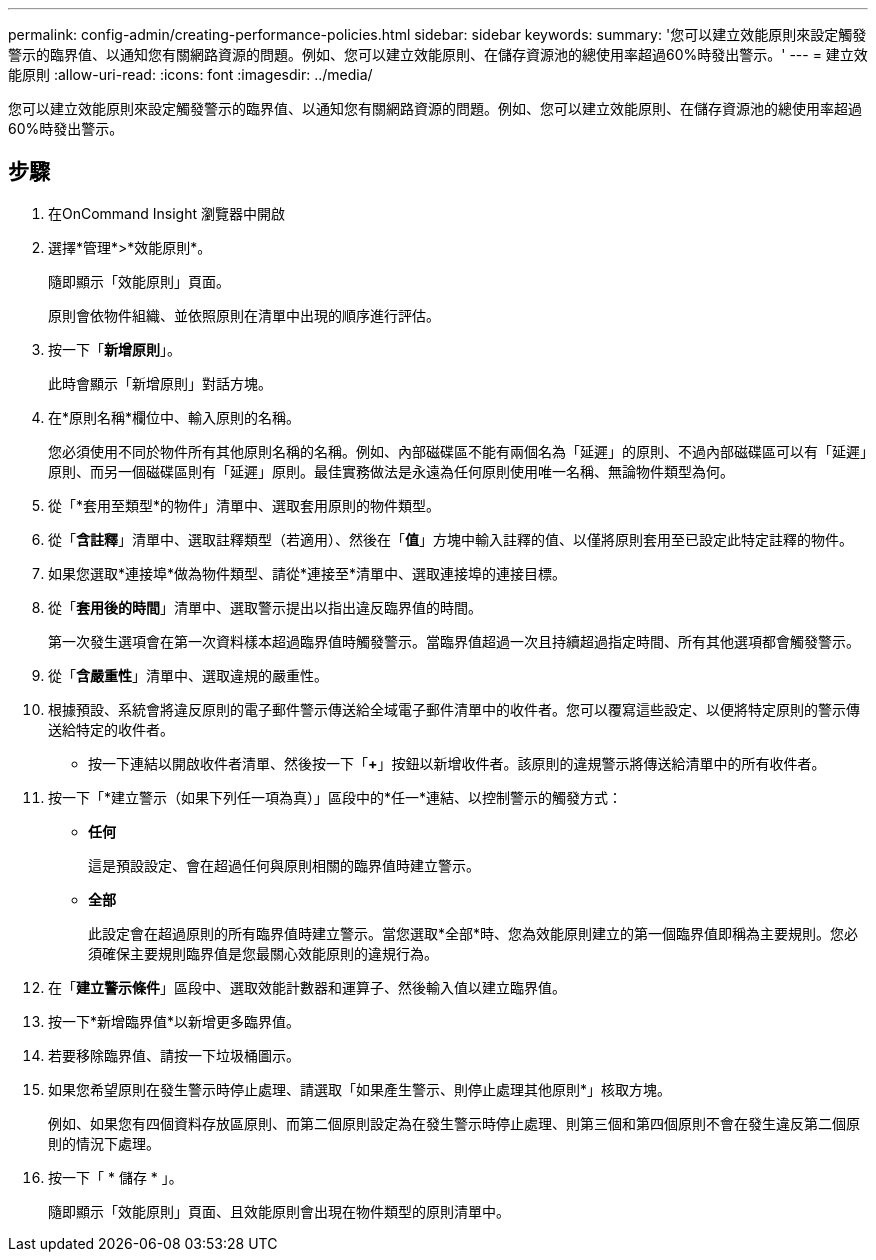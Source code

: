 ---
permalink: config-admin/creating-performance-policies.html 
sidebar: sidebar 
keywords:  
summary: '您可以建立效能原則來設定觸發警示的臨界值、以通知您有關網路資源的問題。例如、您可以建立效能原則、在儲存資源池的總使用率超過60%時發出警示。' 
---
= 建立效能原則
:allow-uri-read: 
:icons: font
:imagesdir: ../media/


[role="lead"]
您可以建立效能原則來設定觸發警示的臨界值、以通知您有關網路資源的問題。例如、您可以建立效能原則、在儲存資源池的總使用率超過60%時發出警示。



== 步驟

. 在OnCommand Insight 瀏覽器中開啟
. 選擇*管理*>*效能原則*。
+
隨即顯示「效能原則」頁面。image:../media/performance-policies-page.gif[""]

+
原則會依物件組織、並依照原則在清單中出現的順序進行評估。

. 按一下「*新增原則*」。
+
此時會顯示「新增原則」對話方塊。

. 在*原則名稱*欄位中、輸入原則的名稱。
+
您必須使用不同於物件所有其他原則名稱的名稱。例如、內部磁碟區不能有兩個名為「延遲」的原則、不過內部磁碟區可以有「延遲」原則、而另一個磁碟區則有「延遲」原則。最佳實務做法是永遠為任何原則使用唯一名稱、無論物件類型為何。

. 從「*套用至類型*的物件」清單中、選取套用原則的物件類型。
. 從「*含註釋*」清單中、選取註釋類型（若適用）、然後在「*值*」方塊中輸入註釋的值、以僅將原則套用至已設定此特定註釋的物件。
. 如果您選取*連接埠*做為物件類型、請從*連接至*清單中、選取連接埠的連接目標。
. 從「*套用後的時間*」清單中、選取警示提出以指出違反臨界值的時間。
+
第一次發生選項會在第一次資料樣本超過臨界值時觸發警示。當臨界值超過一次且持續超過指定時間、所有其他選項都會觸發警示。

. 從「*含嚴重性*」清單中、選取違規的嚴重性。
. 根據預設、系統會將違反原則的電子郵件警示傳送給全域電子郵件清單中的收件者。您可以覆寫這些設定、以便將特定原則的警示傳送給特定的收件者。
+
** 按一下連結以開啟收件者清單、然後按一下「*+*」按鈕以新增收件者。該原則的違規警示將傳送給清單中的所有收件者。


. 按一下「*建立警示（如果下列任一項為真）」區段中的*任一*連結、以控制警示的觸發方式：
+
** *任何*
+
這是預設設定、會在超過任何與原則相關的臨界值時建立警示。

** *全部*
+
此設定會在超過原則的所有臨界值時建立警示。當您選取*全部*時、您為效能原則建立的第一個臨界值即稱為主要規則。您必須確保主要規則臨界值是您最關心效能原則的違規行為。



. 在「*建立警示條件*」區段中、選取效能計數器和運算子、然後輸入值以建立臨界值。
. 按一下*新增臨界值*以新增更多臨界值。
. 若要移除臨界值、請按一下垃圾桶圖示。
. 如果您希望原則在發生警示時停止處理、請選取「如果產生警示、則停止處理其他原則*」核取方塊。
+
例如、如果您有四個資料存放區原則、而第二個原則設定為在發生警示時停止處理、則第三個和第四個原則不會在發生違反第二個原則的情況下處理。

. 按一下「 * 儲存 * 」。
+
隨即顯示「效能原則」頁面、且效能原則會出現在物件類型的原則清單中。


